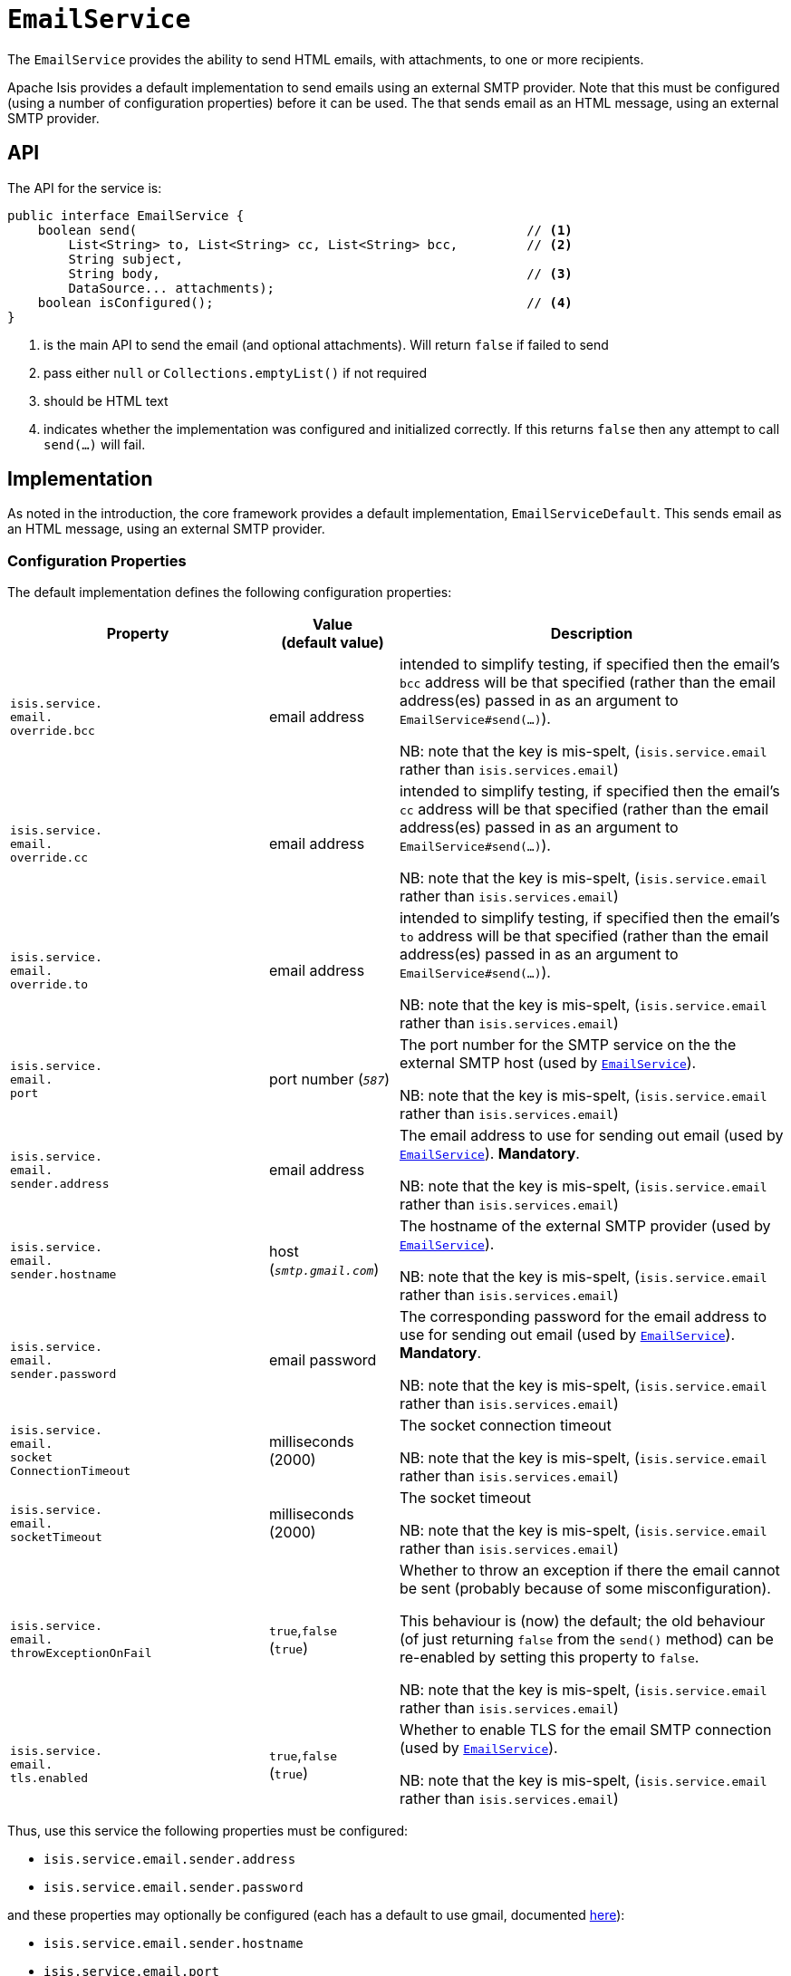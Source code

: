[[_rgsvc_integration-api_EmailService]]
= `EmailService`
:Notice: Licensed to the Apache Software Foundation (ASF) under one or more contributor license agreements. See the NOTICE file distributed with this work for additional information regarding copyright ownership. The ASF licenses this file to you under the Apache License, Version 2.0 (the "License"); you may not use this file except in compliance with the License. You may obtain a copy of the License at. http://www.apache.org/licenses/LICENSE-2.0 . Unless required by applicable law or agreed to in writing, software distributed under the License is distributed on an "AS IS" BASIS, WITHOUT WARRANTIES OR  CONDITIONS OF ANY KIND, either express or implied. See the License for the specific language governing permissions and limitations under the License.
:_basedir: ../../
:_imagesdir: images/



The `EmailService` provides the ability to send HTML emails, with attachments, to one or more recipients.

Apache Isis provides a default implementation to send emails using an external SMTP provider.
Note that this must be configured (using a number of configuration properties) before it can be used.
The that sends email as an HTML message, using an external SMTP provider.



== API

The API for the service is:

[source,java]
----
public interface EmailService {
    boolean send(                                                   // <1>
        List<String> to, List<String> cc, List<String> bcc,         // <2>
        String subject,
        String body,                                                // <3>
        DataSource... attachments);
    boolean isConfigured();                                         // <4>
}
----
<1> is the main API to send the email (and optional attachments).
Will return `false` if failed to send
<2> pass either `null` or `Collections.emptyList()` if not required
<3> should be HTML text
<4> indicates whether the implementation was configured and initialized correctly.
If this returns `false` then any attempt to call `send(...)` will fail.


== Implementation

As noted in the introduction, the core framework provides a default implementation, `EmailServiceDefault`.
This sends email as an HTML message, using an external SMTP provider.


=== Configuration Properties

The default implementation defines the following configuration properties:

[cols="2a,1,3a", options="header"]
|===
|Property
|Value +
(default value)
|Description

| `isis.service.` +
`email.` +
`override.bcc` +
| email address
|intended to simplify testing, if specified then the email's `bcc` address will be that specified (rather than the email address(es) passed in as an argument to `EmailService#send(...)`).  +

NB: note that the key is mis-spelt, (`isis.service.email` rather than `isis.services.email`)


| `isis.service.` +
`email.` +
`override.cc` +
| email address
|intended to simplify testing, if specified then the email's `cc` address will be that specified (rather than the email address(es) passed in as an argument to `EmailService#send(...)`).  +

NB: note that the key is mis-spelt, (`isis.service.email` rather than `isis.services.email`)


| `isis.service.` +
`email.` +
`override.to` +
| email address
|intended to simplify testing, if specified then the email's `to` address will be that specified (rather than the email address(es) passed in as an argument to `EmailService#send(...)`).  +

NB: note that the key is mis-spelt, (`isis.service.email` rather than `isis.services.email`)



| `isis.service.` +
`email.` +
`port` +
| port number (`_587_`)
|The port number for the SMTP service on the the external SMTP host (used by xref:../rgsvc/rgsvc.adoc#_rgsvc_integration-api_EmailService[`EmailService`]).  +

NB: note that the key is mis-spelt, (`isis.service.email` rather than `isis.services.email`)


| `isis.service.` +
`email.` +
`sender.address` +
| email address
|The email address to use for sending out email (used by xref:../rgsvc/rgsvc.adoc#_rgsvc_integration-api_EmailService[`EmailService`]).
*Mandatory*.  +

NB: note that the key is mis-spelt, (`isis.service.email` rather than `isis.services.email`)


| `isis.service.` +
`email.` +
`sender.hostname` +
| host (`_smtp.gmail.com_`)
|The hostname of the external SMTP provider (used by xref:../rgsvc/rgsvc.adoc#_rgsvc_integration-api_EmailService[`EmailService`]).  +

NB: note that the key is mis-spelt, (`isis.service.email` rather than `isis.services.email`)


| `isis.service.` +
`email.` +
`sender.password` +
| email password
|The corresponding password for the email address to use for sending out email (used by xref:../rgsvc/rgsvc.adoc#_rgsvc_integration-api_EmailService[`EmailService`]).
*Mandatory*.  +

NB: note that the key is mis-spelt, (`isis.service.email` rather than `isis.services.email`)


| `isis.service.` +
`email.` +
`socket` +
`ConnectionTimeout`
|milliseconds +
(2000)
|The socket connection timeout

NB: note that the key is mis-spelt, (`isis.service.email` rather than `isis.services.email`)


| `isis.service.` +
`email.` +
`socketTimeout`
|milliseconds +
(2000)
|The socket timeout

NB: note that the key is mis-spelt, (`isis.service.email` rather than `isis.services.email`)



| `isis.service.` +
`email.` +
`throwExceptionOnFail`
|`true`,`false` +
(`true`)
|Whether to throw an exception if there the email cannot be sent (probably because of some misconfiguration).

This behaviour is (now) the default; the old behaviour (of just returning `false` from the `send()` method) can be re-enabled by setting this property to `false`.

NB: note that the key is mis-spelt, (`isis.service.email` rather than `isis.services.email`)


| `isis.service.` +
`email.` +
`tls.enabled`
|`true`,`false` +
(`true`)
|Whether to enable TLS for the email SMTP connection (used by xref:../rgsvc/rgsvc.adoc#_rgsvc_integration-api_EmailService[`EmailService`]).  +

NB: note that the key is mis-spelt, (`isis.service.email` rather than `isis.services.email`)

|===


Thus, use this service the following properties must be configured:

* `isis.service.email.sender.address`
* `isis.service.email.sender.password`

and these properties may optionally be configured (each has a default to use gmail, documented xref:../rgcfg/rgcfg.adoc#_rgcfg_configuring-core[here]):

* `isis.service.email.sender.hostname`
* `isis.service.email.port`
* `isis.service.email.tls.enabled`

These configuration properties can be specified either in `isis.properties` or in an xref:../ugbtb/ugbtb.adoc#_ugbtb_deployment_externalized-configuration[external configuration file], or programmatically using the xref:../rgcms/rgcms.adoc#_rgcms_classes_AppManifest-bootstrapping[`AppManifest`].

TODO-v2: confirm this is the case.

Configuration properties can also be specified as system properties.
For example, if you create a test email account on gmail, you can configure the service using:

[source,ini]
----
-Disis.service.email.sender.address=xxx@gmail.com -Disis.service.email.sender.password=yyy
----

where "xxx" is the gmail user account and "yyy" is its password


In addition the following properties can be set:

* `isis.service.email.sender.username` +
+
Rather than authenticate using the sender address, instead use the specified username.

* `isis.service.email.throwExceptionOnFail` +
+
Whether to throw an exception if there the email cannot be sent (probably because of some misconfiguration).
This behaviour is (now) the default; the old behaviour (of just returning `false` from the `send()` method) can be re-enabled by setting this property to `false`.

* `isis.service.email.override.to` +
+
Intended to simplify testing, if specified then the email's `to` address will be that specified (rather than the email address(es) passed in as an argument to `EmailService#send(...)`).

* `isis.service.email.override.cc` +
+
Similarly, to override the `cc` email address.

* `isis.service.email.override.to` +
+
Similarly, to override the `bcc` email address.

* `isis.service.email.socketTimeout` +
+
The socket timeout, defaulting to 2000ms.

* `isis.service.email.socketConnectionTimeout` +
+
The socket connection timeout, defaulting to 2000ms.


== Alternative Implementations

If you wish to write an alternative implementation, be aware that it should process the message body as HTML (as opposed to plain text or any other format).

Also, note that (unlike most Apache Isis domain services) the implementation is also instantiated and injected by Google Guice.
This is because `EmailService` is used as part of the xref:../ugvw/ugvw.adoc#_ugvw_features_user-registration[user registration] functionality and is used by Wicket pages that are accessed outside of the usual Apache Isis runtime.
This implies a couple of additional constraints:

* first, implementation class should also be annotated with `@com.google.inject.Singleton`
* second, there may not be any Apache Isis session running.
(If necessary, one can be created on the fly using `IsisContext.doInSession(...)`)

To ensure that your alternative implementation takes the place of the default implementation, register it explicitly in `isis.properties`.




== Related Services

The email service is used by the xref:../rgsvc/rgsvc.adoc#_rgsvc_presentation-layer-spi_EmailNotificationService[`EmailNotificationService`] which is, in turn, used by xref:../rgsvc/rgsvc.adoc#_rgsvc_persistence-layer-spi_UserRegistrationService[`UserRegistrationService`].